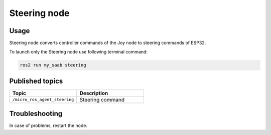 ###############
Steering node
###############


Usage
=====

Steering node converts controller commands of the Joy node to steering commands of ESP32.

To launch only the Steering node use following terminal command:

.. code-block:: bash
    
   ros2 run my_saab steering

Published topics
===============

.. list-table:: 
    :widths: 50 50
    :header-rows: 1

    * - Topic
      - Description
    * - ``/micro_ros_agent_steering``
      - Steering command

Troubleshooting
==============

In case of problems, restart the node.


